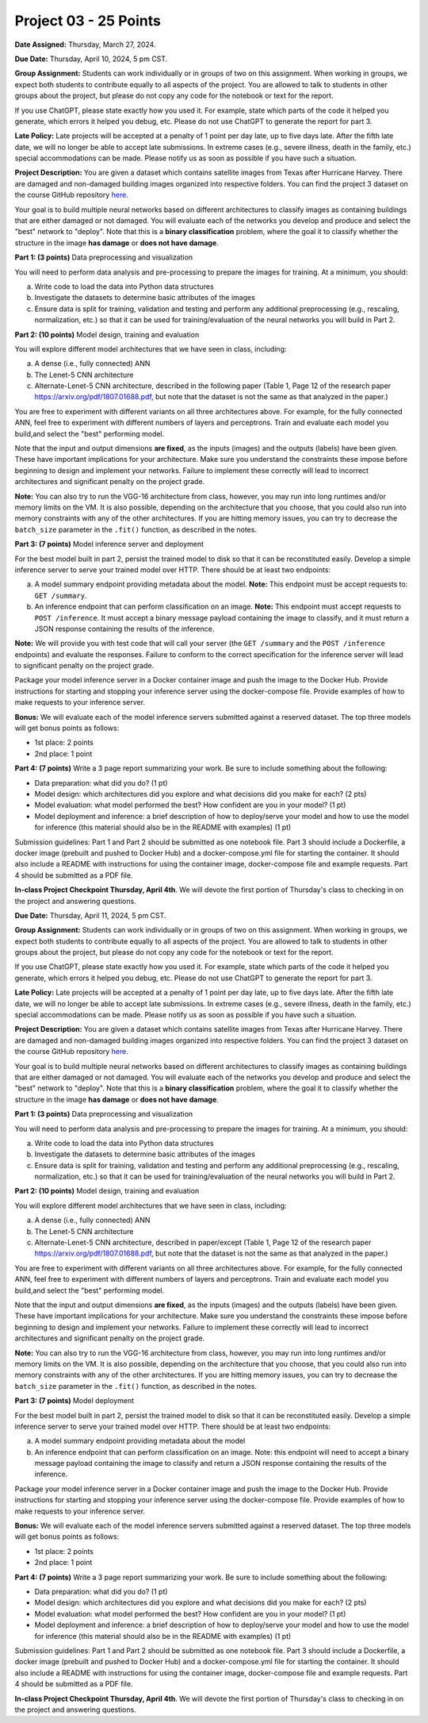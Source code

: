 Project 03 - 25 Points
======================

**Date Assigned:** Thursday, March 27, 2024.

**Due Date:** Thursday, April 10, 2024, 5 pm CST.

**Group Assignment:** Students can work individually or in groups of two on this assignment. 
When working in groups, we expect both students to contribute equally to all aspects of the 
project. You are allowed to talk to students in other groups about the project, but 
please do not copy any code for the notebook or text for the report.

If you use ChatGPT, please state exactly how you used it. For example, state which parts of the 
code it helped you generate, which errors it helped you debug, etc. Please do not use ChatGPT to 
generate the report for part 3. 

**Late Policy:**  Late projects will be accepted at a penalty of 1 point per day late, 
up to five days late. After the fifth late date, we will no longer be able to accept 
late submissions. In extreme cases (e.g., severe illness, death in the family, etc.) special 
accommodations can be made. Please notify us as soon as possible if you have such a situation. 

**Project Description:**
You are given a dataset which contains satellite images from Texas after Hurricane Harvey. 
There are damaged and non-damaged building images organized into respective folders. 
You can find the project 3 dataset 
on the course GitHub repository 
`here <https://github.com/joestubbs/coe379L-sp25/tree/master/datasets/unit03/Project3>`_. 

Your goal is to build multiple neural 
networks based on different architectures to classify images as containing buildings that 
are either damaged or not damaged. You will evaluate each of the networks you develop and 
produce and select the "best" network to "deploy". Note that this is a **binary classification**
problem, where the goal it to classify whether the structure in the image **has damage** or 
**does not have damage**. 

**Part 1: (3 points)** Data preprocessing and visualization

You will need to perform data analysis and pre-processing to prepare the images for training. 
At a minimum, you should:

a) Write code to load the data into Python data structures 
b) Investigate the datasets to determine basic attributes of the images
c) Ensure data is split for training, validation and testing and perform any additional 
   preprocessing (e.g., rescaling, normalization, etc.) so that it can be used 
   for training/evaluation of the neural networks you will build in Part 2. 

**Part 2: (10 points)** Model design, training and evaluation

You will explore different model architectures that we have seen in class, including: 

a) A dense (i.e., fully connected) ANN
b) The Lenet-5 CNN architecture
c) Alternate-Lenet-5 CNN architecture, described in the following paper
   (Table 1, Page 12 of the research paper https://arxiv.org/pdf/1807.01688.pdf, but note 
   that the dataset is not the same as that analyzed in the paper.)

You are free to experiment with different variants on all three architectures above. 
For example, for the fully connected ANN, feel free to experiment with different numbers 
of layers and perceptrons. Train and evaluate each model you build,and select the "best" 
performing model.

Note that the input and output dimensions **are fixed**, as the 
inputs (images) and the outputs (labels) have been given. These have important implications for your 
architecture. Make sure you understand the constraints these impose before beginning to design and 
implement your networks. Failure to implement these correctly will lead to incorrect architectures 
and significant penalty on the project grade. 

**Note:** You can also try to run the VGG-16 architecture from class, however, you may run
into long runtimes and/or memory limits on the VM. It is also possible, depending on the 
architecture that you choose, that you could also run into memory constraints with any of the 
other architectures. If you are hitting memory issues, you can try to decrease the ``batch_size``
parameter in the ``.fit()`` function, as described in the notes. 


**Part 3: (7 points)** Model inference server and deployment

For the best model built in part 2, persist the trained model to disk so that it can be 
reconstituted easily. 
Develop a simple inference server to serve your trained model over HTTP. There should be 
at least two endpoints:

a) A model summary endpoint providing metadata about the model. **Note:** This endpoint must be
   accept requests to: ``GET /summary``. 
b) An inference endpoint that can perform classification on an image. 
   **Note:** This endpoint must accept requests to ``POST /inference``. 
   It must accept a binary message payload containing the image to 
   classify, and it must return a JSON response containing the results of the inference. 
   
   
**Note:** We will provide you with test code that will call your server (the ``GET /summary`` and the 
``POST /inference`` endpoints) and evaluate the responses. Failure to conform to the correct 
specification for the inference server will lead to significant penalty on the project grade.

Package your model inference server in a Docker container image and push the image to the 
Docker Hub. Provide instructions for starting and stopping your inference server using 
the docker-compose file. Provide examples of how to make requests to your inference server. 

**Bonus:** We will evaluate each of the model inference servers submitted against 
a reserved dataset. The top three models will get bonus points as follows:

* 1st place: 2 points 
* 2nd place: 1 point 


**Part 4: (7 points)** Write a 3 page report summarizing your work. 
Be sure to include something about the following:

* Data preparation: what did you do? (1 pt)
* Model design: which architectures did you explore and what decisions did you make for 
  each? (2 pts)
* Model evaluation: what model performed the best? How confident are you in your model? (1 pt)
* Model deployment and inference: a brief description of how to deploy/serve your model 
  and how to use the model for inference (this material should also be in the 
  README with examples) (1 pt)


Submission guidelines: Part 1 and Part 2 should be submitted as one notebook file. 
Part 3 should include a Dockerfile, a docker image (prebuilt and pushed to Docker Hub) and 
a docker-compose.yml file for starting the container. It should also include a README with 
instructions for using the container image, docker-compose file and example requests. 
Part 4 should be submitted as a PDF file. 


**In-class Project Checkpoint Thursday, April 4th**. We will devote the first portion of Thursday's 
class to checking in on the project and answering questions. 

**Due Date:** Thursday, April 11, 2024, 5 pm CST.

**Group Assignment:** Students can work individually or in groups of two on this assignment. 
When working in groups, we expect both students to contribute equally to all aspects of the 
project. You are allowed to talk to students in other groups about the project, but 
please do not copy any code for the notebook or text for the report.

If you use ChatGPT, please state exactly how you used it. For example, state which parts of the 
code it helped you generate, which errors it helped you debug, etc. Please do not use ChatGPT to 
generate the report for part 3. 

**Late Policy:**  Late projects will be accepted at a penalty of 1 point per day late, 
up to five days late. After the fifth late date, we will no longer be able to accept 
late submissions. In extreme cases (e.g., severe illness, death in the family, etc.) special 
accommodations can be made. Please notify us as soon as possible if you have such a situation. 

**Project Description:**
You are given a dataset which contains satellite images from Texas after Hurricane Harvey. 
There are damaged and non-damaged building images organized into respective folders. 
You can find the project 3 dataset 
on the course GitHub repository 
`here <https://github.com/joestubbs/coe379L-sp24/tree/master/datasets/unit03/Project3>`_. 

Your goal is to build multiple neural 
networks based on different architectures to classify images as containing buildings that 
are either damaged or not damaged. You will evaluate each of the networks you develop and 
produce and select the "best" network to "deploy". Note that this is a **binary classification**
problem, where the goal it to classify whether the structure in the image **has damage** or 
**does not have damage**. 

**Part 1: (3 points)** Data preprocessing and visualization

You will need to perform data analysis and pre-processing to prepare the images for training. 
At a minimum, you should:

a) Write code to load the data into Python data structures 
b) Investigate the datasets to determine basic attributes of the images
c) Ensure data is split for training, validation and testing and perform any additional 
   preprocessing (e.g., rescaling, normalization, etc.) so that it can be used 
   for training/evaluation of the neural networks you will build in Part 2. 

**Part 2: (10 points)** Model design, training and evaluation

You will explore different model architectures that we have seen in class, including: 

a) A dense (i.e., fully connected) ANN
b) The Lenet-5 CNN architecture
c) Alternate-Lenet-5 CNN architecture, described in paper/except 
   (Table 1, Page 12 of the research paper https://arxiv.org/pdf/1807.01688.pdf, but note 
   that the dataset is not the same as that analyzed in the paper.)

You are free to experiment with different variants on all three architectures above. 
For example, for the fully connected ANN, feel free to experiment with different numbers 
of layers and perceptrons. Train and evaluate each model you build,and select the "best" 
performing model.

Note that the input and output dimensions **are fixed**, as the 
inputs (images) and the outputs (labels) have been given. These have important implications for your 
architecture. Make sure you understand the constraints these impose before beginning to design and 
implement your networks. Failure to implement these correctly will lead to incorrect architectures 
and significant penalty on the project grade. 

**Note:** You can also try to run the VGG-16 architecture from class, however, you may run
into long runtimes and/or memory limits on the VM. It is also possible, depending on the 
architecture that you choose, that you could also run into memory constraints with any of the 
other architectures. If you are hitting memory issues, you can try to decrease the ``batch_size``
parameter in the ``.fit()`` function, as described in the notes. 


**Part 3: (7 points)** Model deployment

For the best model built in part 2, persist the trained model to disk so that it can be 
reconstituted easily. 
Develop a simple inference server to serve your trained model over HTTP. There should be 
at least two endpoints:

a) A model summary endpoint providing metadata about the model
b) An inference endpoint that can perform classification on an image. Note: this 
   endpoint will need to accept a binary message payload containing the image to 
   classify and return a JSON response containing the results of the inference. 

Package your model inference server in a Docker container image and push the image to the 
Docker Hub. Provide instructions for starting and stopping your inference server using 
the docker-compose file. Provide examples of how to make requests to your inference server. 

**Bonus:** We will evaluate each of the model inference servers submitted against 
a reserved dataset. The top three models will get bonus points as follows:

* 1st place: 2 points 
* 2nd place: 1 point 


**Part 4: (7 points)** Write a 3 page report summarizing your work. 
Be sure to include something about the following:

* Data preparation: what did you do? (1 pt)
* Model design: which architectures did you explore and what decisions did you make for 
  each? (2 pts)
* Model evaluation: what model performed the best? How confident are you in your model? (1 pt)
* Model deployment and inference: a brief description of how to deploy/serve your model 
  and how to use the model for inference (this material should also be in the 
  README with examples) (1 pt)


Submission guidelines: Part 1 and Part 2 should be submitted as one notebook file. 
Part 3 should include a Dockerfile, a docker image (prebuilt and pushed to Docker Hub) and 
a docker-compose.yml file for starting the container. It should also include a README with 
instructions for using the container image, docker-compose file and example requests. 
Part 4 should be submitted as a PDF file. 


**In-class Project Checkpoint Thursday, April 4th**. We will devote the first portion of Thursday's 
class to checking in on the project and answering questions. 
